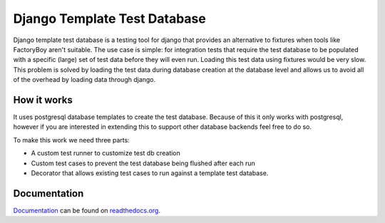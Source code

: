 =============================
Django Template Test Database
=============================

.. image:: https://secure.travis-ci.org/wilbuick/django-ttdb.png
    :alt: Build Status
    :target: http://travis-ci.org/wilbuick/django-ttdb

Django template test database is a testing tool for django that provides an alternative
to fixtures when tools like FactoryBoy aren't suitable. The use case is simple: for 
integration tests that require the test database to be populated with a specific (large) 
set of test data before they will even run. Loading this test data using fixtures would 
be very slow. This problem is solved by loading the test data during database creation 
at the database level and allows us to avoid all of the overhead by loading data through
django.

How it works
------------

It uses postgresql database templates to create the test database. Because of this it 
only works with postgresql, however if you are interested in extending this to support 
other database backends feel free to do so.

To make this work we need three parts:

* A custom test runner to customize test db creation
* Custom test cases to prevent the test database being flushed after each run
* Decorator that allows existing test cases to run against a template test database.

Documentation
-------------

`Documentation`_ can be found on `readthedocs.org`_.

.. _`Documentation`: http://django-ttdb.readthedocs.org/en/latest/
.. _`readthedocs.org`: http://readthedocs.org
